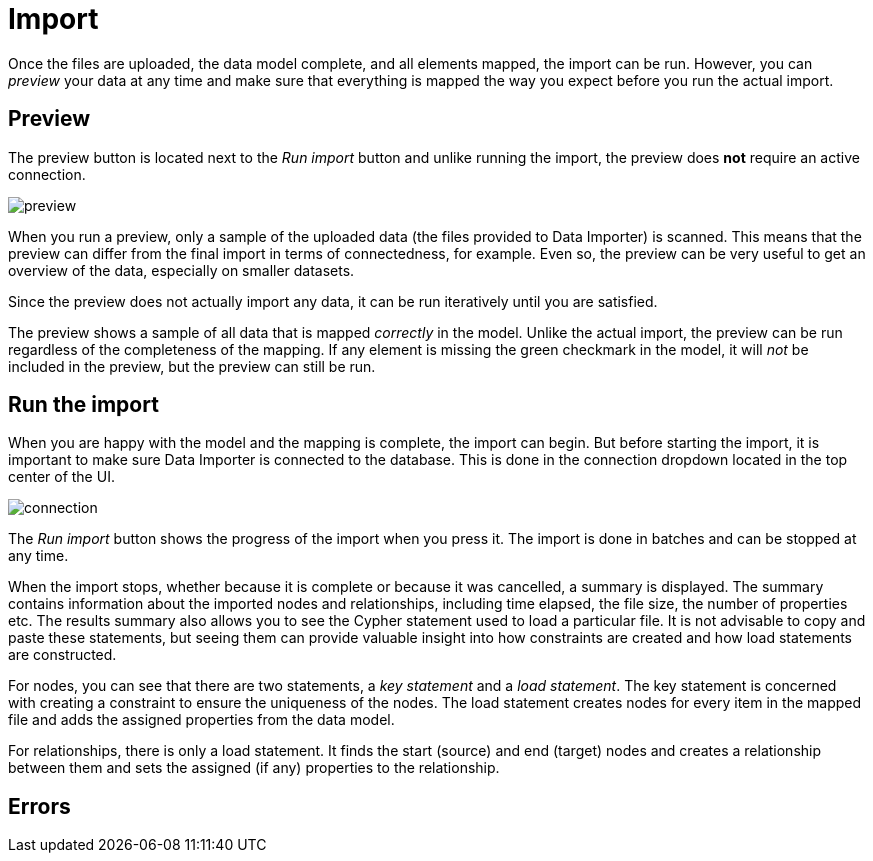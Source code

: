 :description: This section describes how to do the actual import of data with Neo4h Data Importer.
= Import

Once the files are uploaded, the data model complete, and all elements mapped, the import can be run.
However, you can _preview_ your data at any time and make sure that everything is mapped the way you expect before you run the actual import.

[[preview]]
== Preview

The preview button is located next to the _Run import_ button and unlike running the import, the preview does *not* require an active connection.

image::preview.png[]

When you run a preview, only a sample of the uploaded data (the files provided to Data Importer) is scanned.
This means that the preview can differ from the final import in terms of connectedness, for example.
Even so, the preview can be very useful to get an overview of the data, especially on smaller datasets.

Since the preview does not actually import any data, it can be run iteratively until you are satisfied.

The preview shows a sample of all data that is mapped _correctly_ in the model.
Unlike the actual import, the preview can be run regardless of the completeness of the mapping.
If any element is missing the green checkmark in the model, it will _not_ be included in the preview, but the preview can still be run.

[[run-import]]
== Run the import

When you are happy with the model and the mapping is complete, the import can begin.
But before starting the import, it is important to make sure Data Importer is connected to the database.
This is done in the connection dropdown located in the top center of the UI.

// Add something about the DB switcher here, when that is available.

image::connection.png[]

The _Run import_ button shows the progress of the import when you press it.
The import is done in batches and can be stopped at any time.

When the import stops, whether because it is complete or because it was cancelled, a summary is displayed.
The summary contains information about the imported nodes and relationships, including time elapsed, the file size, the number of properties etc.
The results summary also allows you to see the Cypher statement used to load a particular file.
It is not advisable to copy and paste these statements, but seeing them can provide valuable insight into how constraints are created and how load statements are constructed.

For nodes, you can see that there are two statements, a _key statement_ and a _load statement_.
The key statement is concerned with creating a constraint to ensure the uniqueness of the nodes.
The load statement creates nodes for every item in the mapped file and adds the assigned properties from the data model.

For relationships, there is only a load statement.
It finds the start (source) and end (target) nodes and creates a relationship between them and sets the assigned (if any) properties to the relationship.





== Errors


